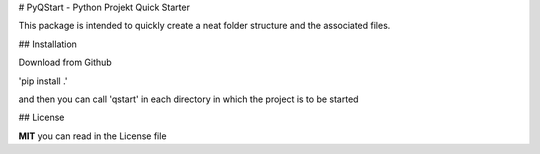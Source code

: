 # PyQStart - Python Projekt Quick Starter

This package is intended to quickly create a neat folder structure and the associated files.

## Installation

Download from Github

'pip install .'

and then you can call 'qstart' in each directory in which the project is to be started

## License

**MIT** you can read in the License file
